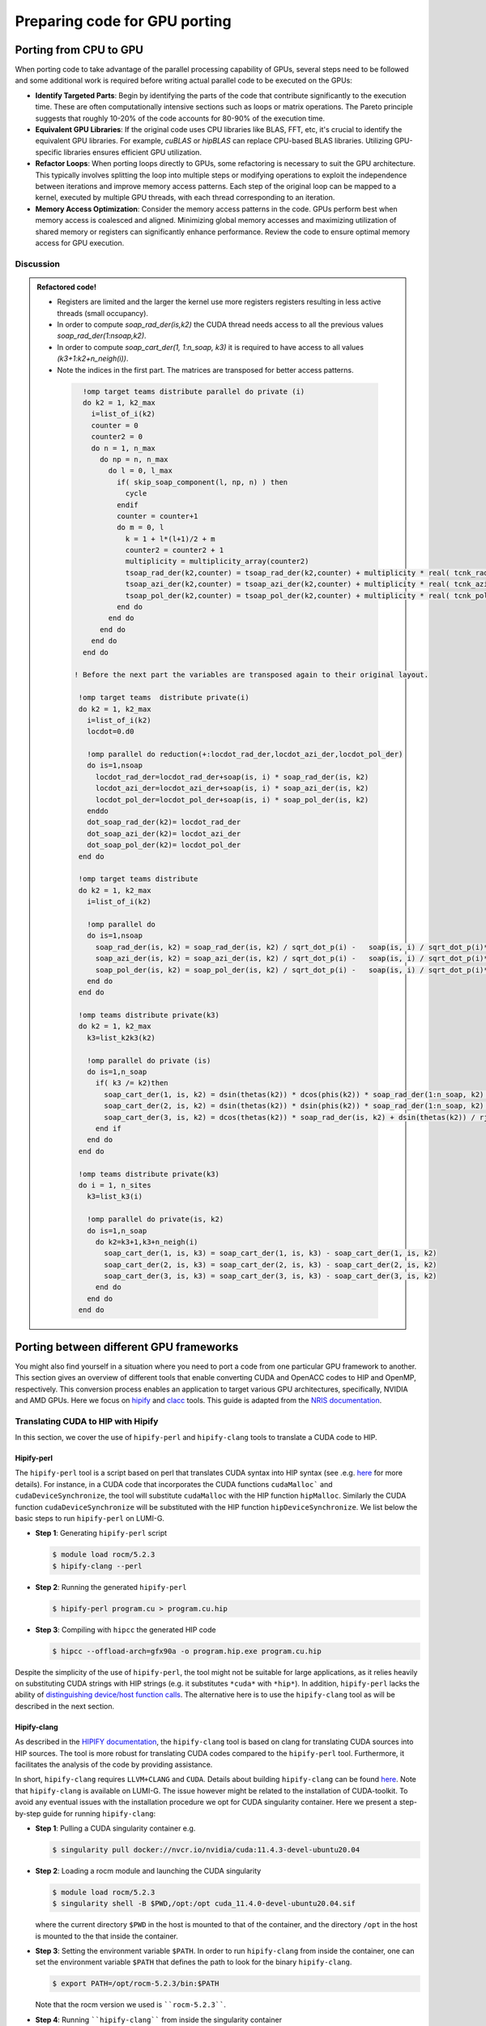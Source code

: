 .. _gpu-porting:

Preparing code for GPU porting
==============================

.. questions::

   - What are the key steps involved in porting code to take advantage of GPU parallel processing capability?
   - How can I identify the computationally intensive parts of my code that can benefit from GPU acceleration?
   - What are the considerations for refactoring loops to suit the GPU architecture and improve memory access patterns?
   - Are there any tools that can translate automatically between different frameworks?

.. objectives::

   - Getting familiarized the steps involved in porting code to GPUs to take advantage of parallel processing capabilities.
   - Giving some idea about refactoring loops and modifying operations to suit the GPU architecture and improve memory access patterns.
   - Learn to use automatic translation tools to port from CUDA to HIP and from OpenACC to OpenMP

.. instructor-note::

   - 30 min teaching
   - 20 min exercises

Porting from CPU to GPU
-----------------------

When porting code to take advantage of the parallel processing capability of GPUs, several steps need to be followed and some additional work is required before writing actual parallel code to be executed on the GPUs:

* **Identify Targeted Parts**: Begin by identifying the parts of the code that contribute significantly to the execution time. These are often computationally intensive sections such as loops or matrix operations. The Pareto principle suggests that roughly 10-20% of the code accounts for 80-90% of the execution time.

* **Equivalent GPU Libraries**: If the original code uses CPU libraries like BLAS, FFT, etc, it's crucial to identify the equivalent GPU libraries. For example, `cuBLAS` or `hipBLAS` can replace CPU-based BLAS libraries. Utilizing GPU-specific libraries ensures efficient GPU utilization.

* **Refactor Loops**: When porting loops directly to GPUs, some refactoring is necessary to suit the GPU architecture. This typically involves splitting the loop into multiple steps or modifying operations to exploit the independence between iterations and improve memory access patterns. Each step of the original loop can be mapped to a kernel, executed by multiple GPU threads, with each thread corresponding to an iteration.

* **Memory Access Optimization**: Consider the memory access patterns in the code. GPUs perform best when memory access is coalesced and aligned. Minimizing global memory accesses and maximizing utilization of shared memory or registers can significantly enhance performance. Review the code to ensure optimal memory access for GPU execution.

Discussion
^^^^^^^^^^
 .. challenge:: How would this be ported? (n_soap ≈ 100, n_sites ⩾ 10000, k_max ≈ 20*n_sites )

    Inspect the following Fortran code (if you don't read Fortran: do-loops == for-loops)

    .. code-block:: Fortran

        k2 = 0
        do i = 1, n_sites
          do j = 1, n_neigh(i)
            k2 = k2 + 1
            counter = 0
            counter2 = 0
            do n = 1, n_max
              do np = n, n_max
                do l = 0, l_max
                  if( skip_soap_component(l, np, n) )cycle

                  counter = counter+1
                  do m = 0, l
                    k = 1 + l*(l+1)/2 + m
                    counter2 = counter2 + 1
                    multiplicity = multiplicity_array(counter2)
                    soap_rad_der(counter, k2) = soap_rad_der(counter, k2) + multiplicity * real( cnk_rad_der(k, n, k2) * conjg(cnk(k, np, i)) + cnk(k, n, i) * conjg(cnk_rad_der(k, np, k2)) )
                    soap_azi_der(counter, k2) = soap_azi_der(counter, k2) + multiplicity * real( cnk_azi_der(k, n, k2) * conjg(cnk(k, np, i)) + cnk(k, n, i) * conjg(cnk_azi_der(k, np, k2)) )
                    soap_pol_der(counter, k2) = soap_pol_der(counter, k2) + multiplicity * real( cnk_pol_der(k, n, k2) * conjg(cnk(k, np, i)) + cnk(k, n, i) * conjg(cnk_pol_der(k, np, k2)) )
                  end do
                end do
              end do
            end do

            soap_rad_der(1:n_soap, k2) = soap_rad_der(1:n_soap, k2) / sqrt_dot_p(i) - soap(1:n_soap, i) / sqrt_dot_p(i)**3 * dot_product( soap(1:n_soap, i), soap_rad_der(1:n_soap, k2) )
            soap_azi_der(1:n_soap, k2) = soap_azi_der(1:n_soap, k2) / sqrt_dot_p(i) - soap(1:n_soap, i) / sqrt_dot_p(i)**3 * dot_product( soap(1:n_soap, i), soap_azi_der(1:n_soap, k2) )
            soap_pol_der(1:n_soap, k2) = soap_pol_der(1:n_soap, k2) / sqrt_dot_p(i) - soap(1:n_soap, i) / sqrt_dot_p(i)**3 * dot_product( soap(1:n_soap, i), soap_pol_der(1:n_soap, k2) )

            if( j == 1 )then
              k3 = k2
            else
              soap_cart_der(1, 1:n_soap, k2) = dsin(thetas(k2)) * dcos(phis(k2)) * soap_rad_der(1:n_soap, k2) - dcos(thetas(k2)) * dcos(phis(k2)) / rjs(k2) * soap_pol_der(1:n_soap, k2) - dsin(phis(k2)) / rjs(k2) * soap_azi_der(1:n_soap, k2)
              soap_cart_der(2, 1:n_soap, k2) = dsin(thetas(k2)) * dsin(phis(k2)) * soap_rad_der(1:n_soap, k2) - dcos(thetas(k2)) * dsin(phis(k2)) / rjs(k2) * soap_pol_der(1:n_soap, k2) + dcos(phis(k2)) / rjs(k2) * soap_azi_der(1:n_soap, k2)
              soap_cart_der(3, 1:n_soap, k2) = dcos(thetas(k2)) * soap_rad_der(1:n_soap, k2) + dsin(thetas(k2)) / rjs(k2) * soap_pol_der(1:n_soap, k2)
              soap_cart_der(1, 1:n_soap, k3) = soap_cart_der(1, 1:n_soap, k3) - soap_cart_der(1, 1:n_soap, k2)
              soap_cart_der(2, 1:n_soap, k3) = soap_cart_der(2, 1:n_soap, k3) - soap_cart_der(2, 1:n_soap, k2)
              soap_cart_der(3, 1:n_soap, k3) = soap_cart_der(3, 1:n_soap, k3) - soap_cart_der(3, 1:n_soap, k2)
            end if
          end do
        end do

   Some steps at first glance:

      * the code could (has to) be splitted in 3-4 kernels. Why?
      * check if there are any variables that could lead to false dependencies between iterations, like the index `k2`
      * is it efficient for GPUs to split the work over the index `i`? What about the memory access? Note the arrays are `2D` in Fortran
      * is it possible to collapse some loops? Combining nested loops can reduce overhead and improve memory access patterns, leading to better GPU performance.
      * what is the best memory access in a GPU? Review memory access patterns in the code. Minimize global memory access by utilizing shared memory or registers where appropriate. Ensure memory access is coalesced and aligned, maximizing GPU memory throughput


.. admonition:: Refactored code!
   :class: dropdown

   - Registers are limited and the larger the kernel use more registers registers resulting in less active threads (small occupancy).
   - In order to compute `soap_rad_der(is,k2)` the CUDA thread needs access to all the previous values `soap_rad_der(1:nsoap,k2)`.
   - In order to compute `soap_cart_der(1, 1:n_soap, k3)` it is required to have access to all values `(k3+1:k2+n_neigh(i))`.
   - Note the indices in the first part. The matrices are transposed for better access patterns.

    .. code-block:: Fortran

        !omp target teams distribute parallel do private (i)
        do k2 = 1, k2_max
          i=list_of_i(k2)
          counter = 0
          counter2 = 0
          do n = 1, n_max
            do np = n, n_max
              do l = 0, l_max
                if( skip_soap_component(l, np, n) ) then
                  cycle
                endif
                counter = counter+1
                do m = 0, l
                  k = 1 + l*(l+1)/2 + m
                  counter2 = counter2 + 1
                  multiplicity = multiplicity_array(counter2)
                  tsoap_rad_der(k2,counter) = tsoap_rad_der(k2,counter) + multiplicity * real( tcnk_rad_der(k2,k,n) * conjg(tcnk(i,k,np)) + tcnk(i,k,n) * conjg(tcnk_rad_der(k2,k,np)) )
                  tsoap_azi_der(k2,counter) = tsoap_azi_der(k2,counter) + multiplicity * real( tcnk_azi_der(k2,k,n) * conjg(tcnk(i,k,np)) + tcnk(i,k,n) * conjg(tcnk_azi_der(k2,k,np)) )
                  tsoap_pol_der(k2,counter) = tsoap_pol_der(k2,counter) + multiplicity * real( tcnk_pol_der(k2,k,n) * conjg(tcnk(i,k,np)) + tcnk(i,k,n) * conjg(tcnk_pol_der(k2,k,np)) )
                end do
              end do
            end do
          end do
        end do

      ! Before the next part the variables are transposed again to their original layout.

       !omp target teams  distribute private(i)
       do k2 = 1, k2_max
         i=list_of_i(k2)
         locdot=0.d0

         !omp parallel do reduction(+:locdot_rad_der,locdot_azi_der,locdot_pol_der)
         do is=1,nsoap
           locdot_rad_der=locdot_rad_der+soap(is, i) * soap_rad_der(is, k2)
           locdot_azi_der=locdot_azi_der+soap(is, i) * soap_azi_der(is, k2)
           locdot_pol_der=locdot_pol_der+soap(is, i) * soap_pol_der(is, k2)
         enddo
         dot_soap_rad_der(k2)= locdot_rad_der
         dot_soap_azi_der(k2)= locdot_azi_der
         dot_soap_pol_der(k2)= locdot_pol_der
       end do

       !omp target teams distribute
       do k2 = 1, k2_max
         i=list_of_i(k2)

         !omp parallel do
         do is=1,nsoap
           soap_rad_der(is, k2) = soap_rad_der(is, k2) / sqrt_dot_p(i) -   soap(is, i) / sqrt_dot_p(i)**3 * dot_soap_rad_der(k2)
           soap_azi_der(is, k2) = soap_azi_der(is, k2) / sqrt_dot_p(i) -   soap(is, i) / sqrt_dot_p(i)**3 * dot_soap_azi_der(k2)
           soap_pol_der(is, k2) = soap_pol_der(is, k2) / sqrt_dot_p(i) -   soap(is, i) / sqrt_dot_p(i)**3 * dot_soap_pol_der(k2)
         end do
       end do

       !omp teams distribute private(k3)
       do k2 = 1, k2_max
         k3=list_k2k3(k2)

         !omp parallel do private (is)
         do is=1,n_soap
           if( k3 /= k2)then
             soap_cart_der(1, is, k2) = dsin(thetas(k2)) * dcos(phis(k2)) * soap_rad_der(1:n_soap, k2) - dcos(thetas(k2)) * dcos(phis(k2)) / rjs(k2) * soap_pol_der(1:n_soap, k2) - dsin(phis(k2)) / rjs(k2) * soap_azi_der(is, k2)
             soap_cart_der(2, is, k2) = dsin(thetas(k2)) * dsin(phis(k2)) * soap_rad_der(1:n_soap, k2) - dcos(thetas(k2)) * dsin(phis(k2)) / rjs(k2) * soap_pol_der(1:n_soap, k2) + dcos(phis(k2)) / rjs(k2) * soap_azi_der(is, k2)
             soap_cart_der(3, is, k2) = dcos(thetas(k2)) * soap_rad_der(is, k2) + dsin(thetas(k2)) / rjs(k2) * soap_pol_der(is, k2)
           end if
         end do
       end do

       !omp teams distribute private(k3)
       do i = 1, n_sites
         k3=list_k3(i)

         !omp parallel do private(is, k2)
         do is=1,n_soap
           do k2=k3+1,k3+n_neigh(i)
             soap_cart_der(1, is, k3) = soap_cart_der(1, is, k3) - soap_cart_der(1, is, k2)
             soap_cart_der(2, is, k3) = soap_cart_der(2, is, k3) - soap_cart_der(2, is, k2)
             soap_cart_der(3, is, k3) = soap_cart_der(3, is, k3) - soap_cart_der(3, is, k2)
           end do
         end do
       end do


.. keypoints::

   - Identify equivalent GPU libraries for CPU-based libraries and utilizing them to ensure efficient GPU utilization.
   - Importance of identifying the computationally intensive parts of the code that contribute significantly to the execution time.
   - The need to refactor loops to suit the GPU architecture.
   - Significance of memory access optimization for efficient GPU execution, including coalesced and aligned memory access patterns.

Porting between different GPU frameworks
----------------------------------------

You might also find yourself in a situation where you need to port a code from one particular
GPU framework to another. This section gives an overview of different tools that enable converting CUDA and
OpenACC codes to HIP and OpenMP, respectively. This conversion process enables an application to target various
GPU architectures, specifically, NVIDIA and AMD GPUs. Here we focus on
`hipify <https://docs.amd.com/en-US/bundle/HIPify-Reference-Guide-v5.1/page/HIPify.html>`__ and
`clacc <https://csmd.ornl.gov/project/clacc>`__ tools.
This guide is adapted from the `NRIS documentation <https://documentation.sigma2.no/code_development/guides/cuda_translating-tools.html>`__.

Translating CUDA to HIP with Hipify
^^^^^^^^^^^^^^^^^^^^^^^^^^^^^^^^^^^

In this section, we cover the use of ``hipify-perl`` and ``hipify-clang`` tools to translate a CUDA code to HIP.

Hipify-perl
~~~~~~~~~~~

The ``hipify-perl`` tool is a script based on perl that translates CUDA syntax into HIP syntax
(see .e.g. `here <https://docs.amd.com/en-US/bundle/HIPify-Reference-Guide-v5.1/page/HIPify.html#perl>`_ for more details).
For instance, in a CUDA code that incorporates the CUDA functions ``cudaMalloc``` and ``cudaDeviceSynchronize``, the tool will substitute ``cudaMalloc`` with the HIP function ``hipMalloc``. Similarly the CUDA function ``cudaDeviceSynchronize`` will be substituted with the HIP function ``hipDeviceSynchronize``. We list below the basic steps to run ``hipify-perl`` on LUMI-G.

- **Step 1**: Generating ``hipify-perl`` script

  .. code-block:: console

           $ module load rocm/5.2.3
           $ hipify-clang --perl

- **Step 2**: Running the generated ``hipify-perl``

  .. code-block:: console

           $ hipify-perl program.cu > program.cu.hip

- **Step 3**: Compiling with ``hipcc`` the generated HIP code

  .. code-block:: console

           $ hipcc --offload-arch=gfx90a -o program.hip.exe program.cu.hip

Despite the simplicity of the use of ``hipify-perl``, the tool might not be suitable for large applications, as it relies heavily on substituting CUDA strings with HIP strings (e.g. it substitutes ``*cuda*`` with ``*hip*``).
In addition, ``hipify-perl`` lacks the ability of `distinguishing device/host function calls <https://docs.amd.com/bundle/HIPify-Reference-Guide-v5.1/page/HIPify.html#perl>`_.
The alternative here is to use the ``hipify-clang`` tool as will be described in the next section.

Hipify-clang
~~~~~~~~~~~~

As described in the `HIPIFY documentation <https://docs.amd.com/en-US/bundle/HIPify-Reference-Guide-v5.1/page/HIPify.html#perl>`_,
the ``hipify-clang`` tool is based on clang for translating CUDA sources into HIP sources.
The tool is more robust for translating CUDA codes compared to the ``hipify-perl`` tool.
Furthermore, it facilitates the analysis of the code by providing assistance.

In short, ``hipify-clang`` requires ``LLVM+CLANG`` and ``CUDA``. Details about building ``hipify-clang`` can be found `here <https://github.com/ROCm/HIPIFY>`__. Note that ``hipify-clang`` is available on LUMI-G.
The issue however might be related to the installation of CUDA-toolkit.
To avoid any eventual issues with the installation procedure we opt for CUDA singularity container. Here we present a step-by-step guide for running ``hipify-clang``:

- **Step 1**: Pulling a CUDA singularity container e.g.

  .. code-block:: console

           $ singularity pull docker://nvcr.io/nvidia/cuda:11.4.3-devel-ubuntu20.04

- **Step 2**: Loading a rocm module and launching the CUDA singularity

  .. code-block:: console

           $ module load rocm/5.2.3
           $ singularity shell -B $PWD,/opt:/opt cuda_11.4.0-devel-ubuntu20.04.sif

  where the current directory ``$PWD`` in the host is mounted to that of the container, and the directory ``/opt`` in the host is mounted to the that inside the container.

- **Step 3**: Setting the environment variable ``$PATH``.
  In order to run ``hipify-clang`` from inside the container, one can set the environment variable ``$PATH`` that defines the path to look for the binary ``hipify-clang``.

  .. code-block:: console

           $ export PATH=/opt/rocm-5.2.3/bin:$PATH

  Note that the rocm version we used is ````rocm-5.2.3````.

- **Step 4**: Running ````hipify-clang```` from inside the singularity container

  .. code-block:: console

           $ hipify-clang program.cu -o hip_program.cu.hip --cuda-path=/usr/local/cuda-11.4 -I /usr/local/cuda-11.4/include

  Here the cuda path and the path to the ``*includes*`` and ``*defines*`` files should be specified. The CUDA source code and the generated output code are `program.cu` and `hip_program.cu.hip`, respectively.

  The syntax for the compilation process of the generated hip code is similar to the one described in the previous section (see the **Step 3** in the hipify-perl section).

Code examples for the ``Hipify`` exercises can be accessed in the `content/examples/exercise_hipify` subdirectory by cloning this repository:

   .. code-block:: console

      $ git clone https://github.com/ENCCS/gpu-programming.git
      $ cd gpu-programming/content/examples/exercise_hipify
      $ ls

.. challenge:: Exercise I : Translate an CUDA code to HIP with ``hipify-perl``

   1.1 Generate the ``hipify-perl`` tool.

   1.2 Convert the CUDA code ``vec_add_cuda.cu`` located in ``/exercise_hipify/Hipify_perl`` with the ``Hipify-perl`` tool to HIP.

   1.3 Compile the generated HIP code with the ``hipcc`` compiler wrapper and run it.

.. challenge:: Exercise II : Translate an CUDA code to HIP with ``hipify-clang``

   2.1 Convert the CUDA code ``vec_add_cuda.cu`` located in ``/exercise_hipify/Hipify_clang`` with the ``Hipify-clang`` tool to HIP.

   2.2 Compile the generated HIP code with the ``hipcc`` compiler wrapper and run it.


Translating OpenACC to OpenMP with Clacc
^^^^^^^^^^^^^^^^^^^^^^^^^^^^^^^^^^^^^^^^

`Clacc <https://github.com/llvm-doe-org/llvm-project/tree/clacc/main>`_ is a tool to translate an OpenACC
application to OpenMP offloading with the Clang/LLVM compiler environment.
Note that the tool is specific to OpenACC C, while OpenACC Fortran is already supported on AMD GPU.
As indicated in the `GitHub repository <https://github.com/llvm-doe-org/llvm-project/tree/clacc/main>`_ the compiler ``Clacc`` is the ``Clang``'s executable in the subdirectory ``\bin`` of the ``\install`` directory as described below.

In the following we present a step-by-step guide for building and using `Clacc`:

- **Step 1**: Building and installing `Clacc <https://github.com/llvm-doe-org/llvm-project/tree/clacc/main>`_.

  .. code-block:: console

           $ git clone -b clacc/main https://github.com/llvm-doe-org/llvm-project.git
           $ cd llvm-project
           $ mkdir build && cd build
           $ cmake -DCMAKE_INSTALL_PREFIX=../install     \
              -DCMAKE_BUILD_TYPE=Release            \
              -DLLVM_ENABLE_PROJECTS="clang;lld"    \
              -DLLVM_ENABLE_RUNTIMES=openmp         \
              -DLLVM_TARGETS_TO_BUILD="host;AMDGPU" \
              -DCMAKE_C_COMPILER=gcc                \
              -DCMAKE_CXX_COMPILER=g++              \
              ../llvm
           $ make
           $ make install

- **Step 2**: Setting up environment variables to be able to work from the ``/install`` directory, which is the simplest way. We assume that the ``/install`` directory is located in the path ``/project/project_xxxxxx/Clacc/llvm-project``.

For more advanced usage, which includes for instance modifying ``Clacc``, we refer readers to `"Usage from Build directory" <https://github.com/llvm-doe-org/llvm-project/blob/clacc/main/README.md>`_

  .. code-block:: console

           $ export PATH=/project/project_xxxxxx/Clacc/llvm-project/install/bin:$PATH
           $ export LD_LIBRARY_PATH=/project/project_xxxxxx/Clacc/llvm-project/install/lib:$LD_LIBRARY_PATH

- **Step 3**: Source to source conversion of the `openACC_code.c` code to be printed out to the file `openMP_code.c`:

  .. code-block:: console

           $ clang -fopenacc-print=omp -fopenacc-structured-ref-count-omp=no-ompx-hold openACC_code.c > openMP_code.c

  Here the flag ``-fopenacc-structured-ref-count-omp=no-ompx-hold`` is introduced to disable the ``ompx_hold`` map type modifier, which is used by the OpenACC ``copy`` clause translation. The ``ompx_hold`` is an OpenMP extension that might not be supported yet by other compilers.

- **Step 4** Compiling the code with the `cc compiler wrapper <https://docs.lumi-supercomputer.eu/development/compiling/prgenv/>`_

  .. code-block::

           module load CrayEnv
           module load PrgEnv-cray
           module load craype-accel-amd-gfx90a
           module load rocm/5.2.3

           cc -fopenmp -o executable openMP_code.c

.. callout:: Access exercise material

   Code examples for the ``Clacc`` exercise can be accessed in the `content/examples/exercise_clacc` subdirectory by cloning this repository:

   .. code-block:: console

      $ git clone https://github.com/ENCCS/gpu-programming.git
      $ cd gpu-programming/content/examples/exercise_clacc
      $ ls

.. challenge:: Exercise : Translate an OpenACC code to OpenMP

   1. Convert the OpenACC code ``openACC_code.c`` located in ``/exercise_clacc`` with the ``Clacc`` compiler.

   2. Compile the generated OpenMP code with the ``cc`` compiler wrapper and run it.

Translating CUDA to SYCL/DPC++ with SYCLomatic
^^^^^^^^^^^^^^^^^^^^^^^^^^^^^^^^^^^^^^^^^^^^^^

Intel offers a tool for CUDA-to-SYCL code migration, included in the Intel oneAPI Basekit.

It is not installed on LUMI, but the general workflow is similar to the HIPify Clang and also requires an existing CUDA installation:

  .. code-block:: console

           $ dpct program.cu
           $ cd dpct_output/
           $ icpx -fsycl program.dp.cpp

SYCLomatic can migrate larger projects by using ``-in-root`` and ``-out-root`` flags to process directories recursively. It can also
use compilation database (supported by CMake and other build systems) to deal with more complex project layouts.

Please note that the code generated by SYCLomatic relies on oneAPI-specific extensions, and thus cannot be directly used with other
SYCL implementations, such as AdaptiveCpp (hipSYCL). The ``--no-incremental-migration`` flag can be added to ``dpct`` command to minimize, but not
completely avoid, the use of this compatibility layer. That would require manual effort, since some CUDA concepts cannot be directly
mapped to SYCL.

Additionally, CUDA applications might assume certain hardware behavior, such as 32-wide warps. If the target hardware is different
(e.g., AMD MI250 GPUs, used in LUMI, have warp size of 64), the algorithms might need to be adjusted manually.

Conclusion
^^^^^^^^^^

This concludes a brief overview of the usage of available tools to convert CUDA codes to HIP and SYCL, and OpenACC codes to OpenMP offloading. In general the translation process for large applications might be incomplete and thus requires manual modification to complete the porting process. It is however worth noting that the accuracy of the translation process requires that applications are written correctly according to the CUDA and OpenACC syntaxes.

See also
--------

- `Hipify GitHub <https://github.com/ROCm/HIPIFY>`_
- `HIPify Reference Guide v5.1 <https://docs.amd.com/en-US/bundle/HIPify-Reference-Guide-v5.1/page/HIPify.html>`_
- `HIP example <https://github.com/olcf-tutorials/simple_HIP_examples/tree/master/vector_addition>`_
- `Porting CUDA to HIP <https://www.admin-magazine.com/HPC/Articles/Porting-CUDA-to-HIP>`_
- `Clacc Main repository README <https://github.com/llvm-doe-org/llvm-project/blob/clacc/main/README.md>`_
- `SYCLomatic main mage <https://www.intel.com/content/www/us/en/developer/articles/technical/syclomatic-new-cuda-to-sycl-code-migration-tool.html>`_
- `SYCLomatic documentation <https://oneapi-src.github.io/SYCLomatic/get_started/index.html>`_

.. keypoints::

   - Useful tools exist to automatically translate tools from CUDA to HIP and SYCL and from OpenACC to OpenMP, but they may require manual modifications.


